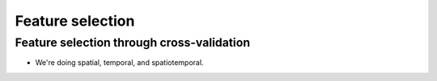 Feature selection
=================

==========================================
Feature selection through cross-validation
==========================================

* We're doing spatial, temporal, and spatiotemporal.

